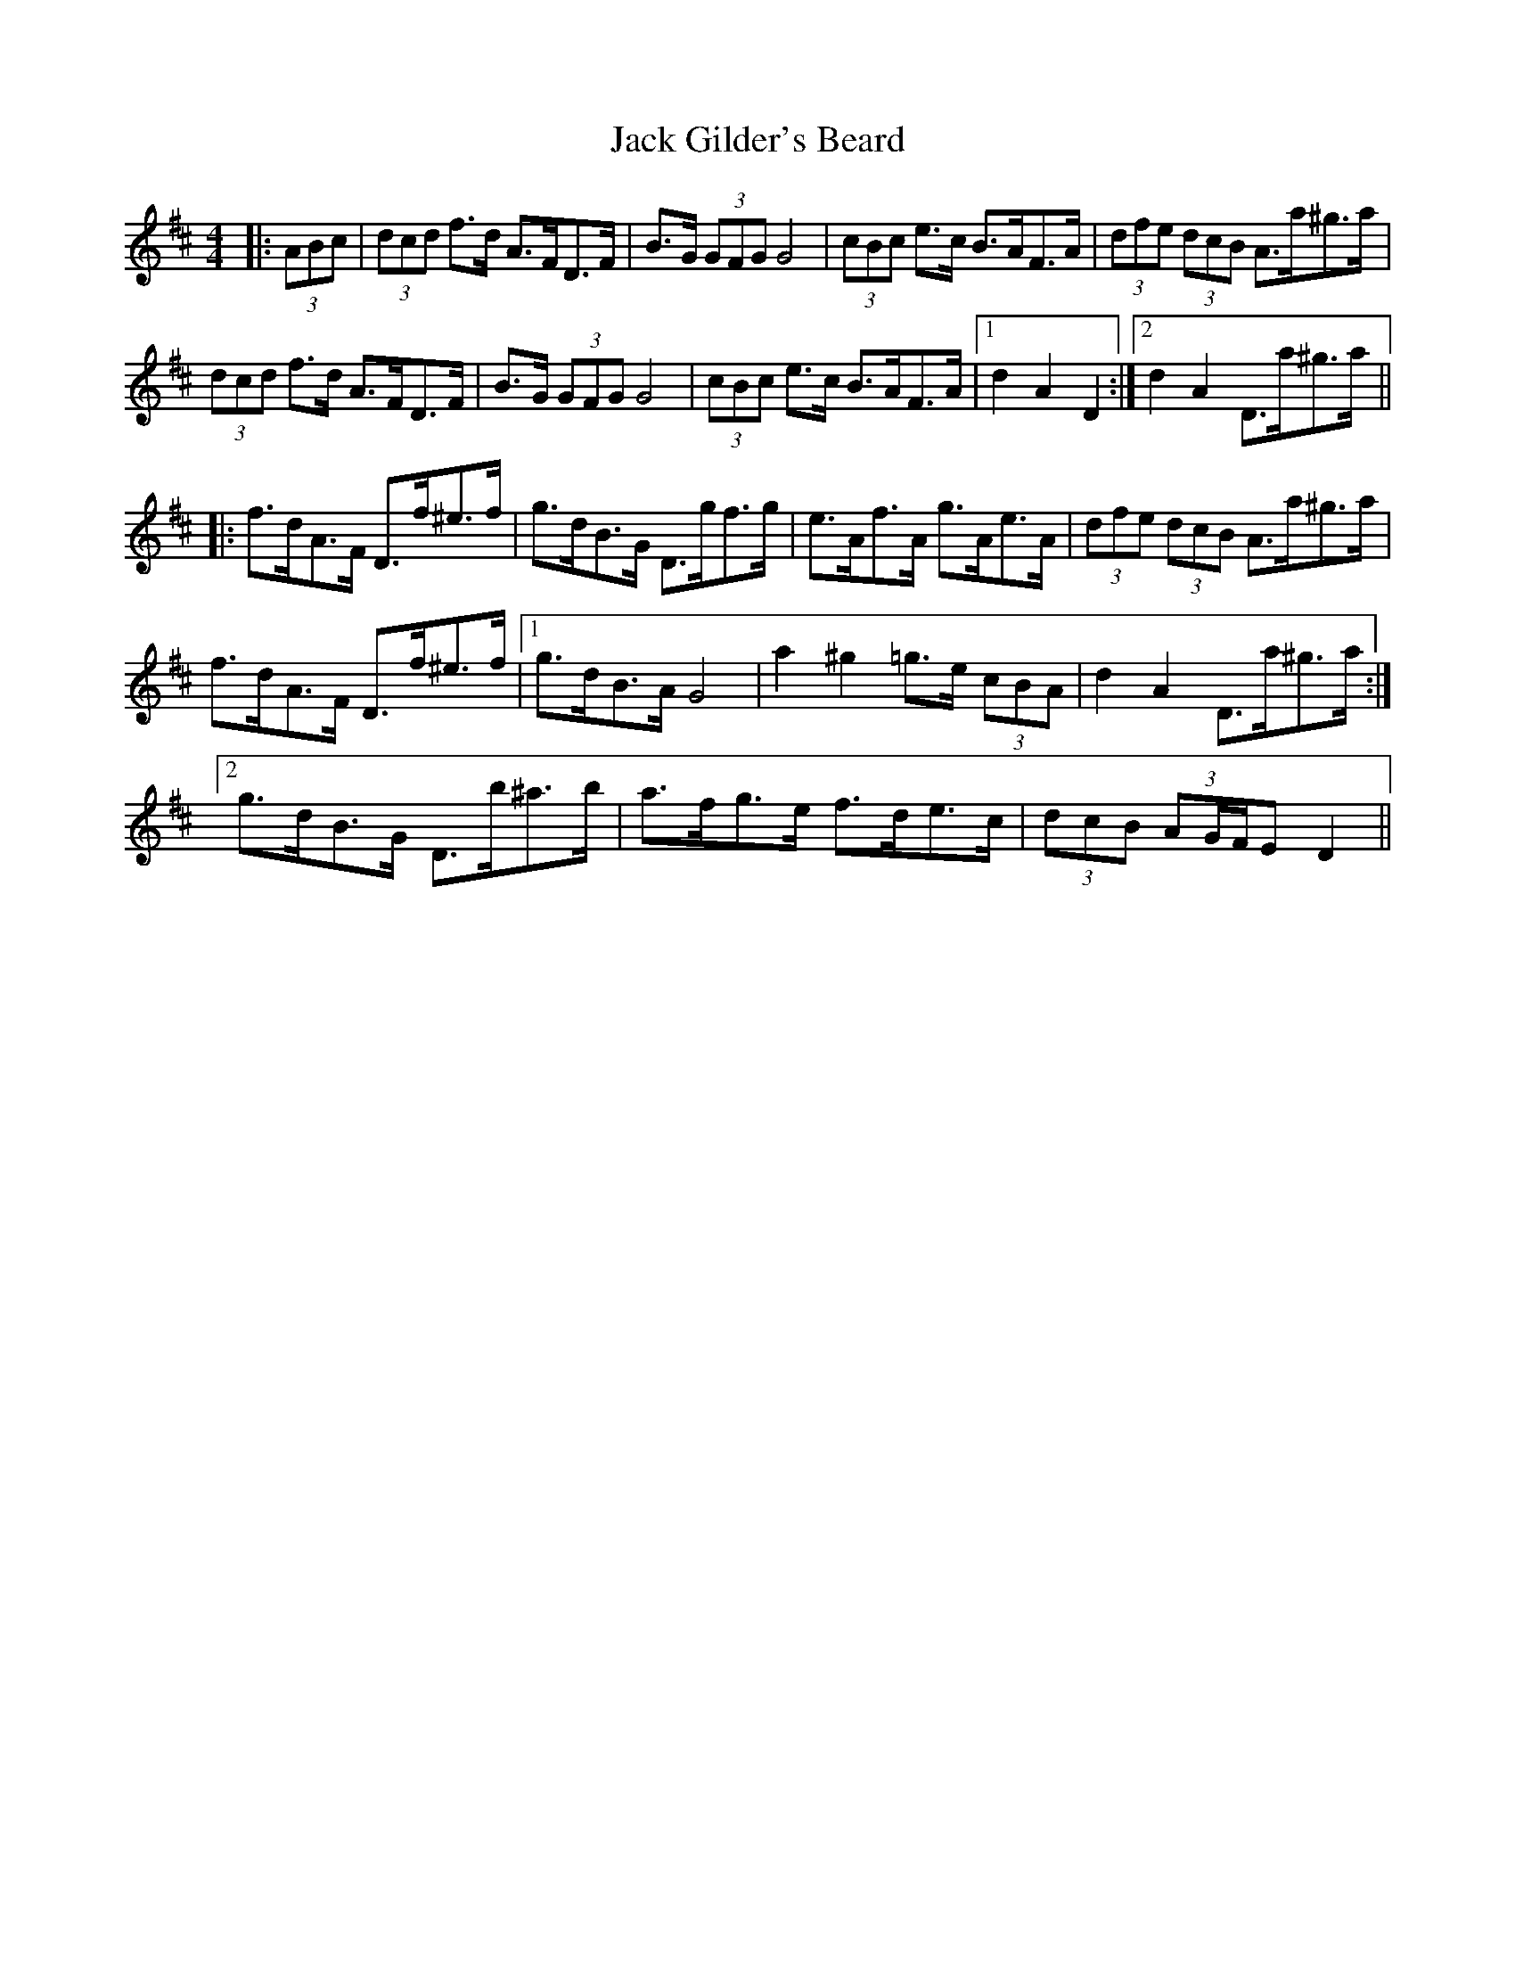 X: 19318
T: Jack Gilder's Beard
R: barndance
M: 4/4
K: Dmajor
|:(3ABc|(3dcd f>d A>FD>F|B>G (3GFG G4|(3cBc e>c B>AF>A|(3dfe (3dcB A>a^g>a|
(3dcd f>d A>FD>F|B>G (3GFG G4|(3cBc e>c B>AF>A|1 d2 A2 D2:|2 d2 A2 D>a^g>a||
|:f>dA>F D>f^e>f|g>dB>G D>gf>g|e>Af>A g>Ae>A|(3dfe (3dcB A>a^g>a|
f>dA>F D>f^e>f|1 g>dB>A G4|a2 ^g2 =g>e (3cBA|d2 A2 D>a^g>a:|
[2 g>dB>G D>b^a>b|a>fg>e f>de>c|(3dcB (3AG/F/E D2||

